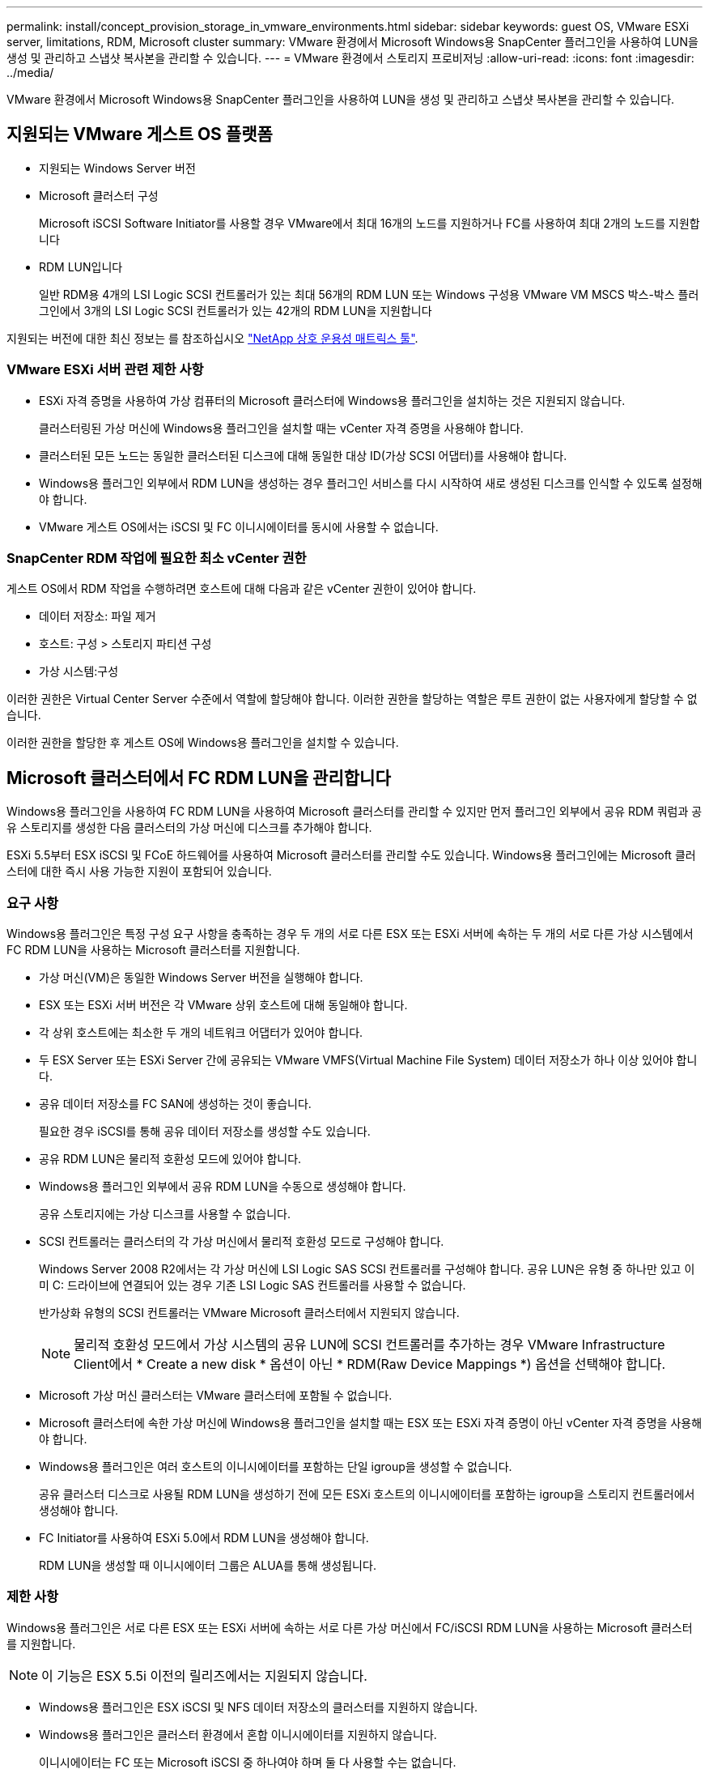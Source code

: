 ---
permalink: install/concept_provision_storage_in_vmware_environments.html 
sidebar: sidebar 
keywords: guest OS, VMware ESXi server, limitations, RDM, Microsoft cluster 
summary: VMware 환경에서 Microsoft Windows용 SnapCenter 플러그인을 사용하여 LUN을 생성 및 관리하고 스냅샷 복사본을 관리할 수 있습니다. 
---
= VMware 환경에서 스토리지 프로비저닝
:allow-uri-read: 
:icons: font
:imagesdir: ../media/


[role="lead"]
VMware 환경에서 Microsoft Windows용 SnapCenter 플러그인을 사용하여 LUN을 생성 및 관리하고 스냅샷 복사본을 관리할 수 있습니다.



== 지원되는 VMware 게스트 OS 플랫폼

* 지원되는 Windows Server 버전
* Microsoft 클러스터 구성
+
Microsoft iSCSI Software Initiator를 사용할 경우 VMware에서 최대 16개의 노드를 지원하거나 FC를 사용하여 최대 2개의 노드를 지원합니다

* RDM LUN입니다
+
일반 RDM용 4개의 LSI Logic SCSI 컨트롤러가 있는 최대 56개의 RDM LUN 또는 Windows 구성용 VMware VM MSCS 박스-박스 플러그인에서 3개의 LSI Logic SCSI 컨트롤러가 있는 42개의 RDM LUN을 지원합니다



지원되는 버전에 대한 최신 정보는 를 참조하십시오 https://mysupport.netapp.com/matrix/imt.jsp?components=100747;&solution=1257&isHWU&src=IMT["NetApp 상호 운용성 매트릭스 툴"^].



=== VMware ESXi 서버 관련 제한 사항

* ESXi 자격 증명을 사용하여 가상 컴퓨터의 Microsoft 클러스터에 Windows용 플러그인을 설치하는 것은 지원되지 않습니다.
+
클러스터링된 가상 머신에 Windows용 플러그인을 설치할 때는 vCenter 자격 증명을 사용해야 합니다.

* 클러스터된 모든 노드는 동일한 클러스터된 디스크에 대해 동일한 대상 ID(가상 SCSI 어댑터)를 사용해야 합니다.
* Windows용 플러그인 외부에서 RDM LUN을 생성하는 경우 플러그인 서비스를 다시 시작하여 새로 생성된 디스크를 인식할 수 있도록 설정해야 합니다.
* VMware 게스트 OS에서는 iSCSI 및 FC 이니시에이터를 동시에 사용할 수 없습니다.




=== SnapCenter RDM 작업에 필요한 최소 vCenter 권한

게스트 OS에서 RDM 작업을 수행하려면 호스트에 대해 다음과 같은 vCenter 권한이 있어야 합니다.

* 데이터 저장소: 파일 제거
* 호스트: 구성 > 스토리지 파티션 구성
* 가상 시스템:구성


이러한 권한은 Virtual Center Server 수준에서 역할에 할당해야 합니다. 이러한 권한을 할당하는 역할은 루트 권한이 없는 사용자에게 할당할 수 없습니다.

이러한 권한을 할당한 후 게스트 OS에 Windows용 플러그인을 설치할 수 있습니다.



== Microsoft 클러스터에서 FC RDM LUN을 관리합니다

Windows용 플러그인을 사용하여 FC RDM LUN을 사용하여 Microsoft 클러스터를 관리할 수 있지만 먼저 플러그인 외부에서 공유 RDM 쿼럼과 공유 스토리지를 생성한 다음 클러스터의 가상 머신에 디스크를 추가해야 합니다.

ESXi 5.5부터 ESX iSCSI 및 FCoE 하드웨어를 사용하여 Microsoft 클러스터를 관리할 수도 있습니다. Windows용 플러그인에는 Microsoft 클러스터에 대한 즉시 사용 가능한 지원이 포함되어 있습니다.



=== 요구 사항

Windows용 플러그인은 특정 구성 요구 사항을 충족하는 경우 두 개의 서로 다른 ESX 또는 ESXi 서버에 속하는 두 개의 서로 다른 가상 시스템에서 FC RDM LUN을 사용하는 Microsoft 클러스터를 지원합니다.

* 가상 머신(VM)은 동일한 Windows Server 버전을 실행해야 합니다.
* ESX 또는 ESXi 서버 버전은 각 VMware 상위 호스트에 대해 동일해야 합니다.
* 각 상위 호스트에는 최소한 두 개의 네트워크 어댑터가 있어야 합니다.
* 두 ESX Server 또는 ESXi Server 간에 공유되는 VMware VMFS(Virtual Machine File System) 데이터 저장소가 하나 이상 있어야 합니다.
* 공유 데이터 저장소를 FC SAN에 생성하는 것이 좋습니다.
+
필요한 경우 iSCSI를 통해 공유 데이터 저장소를 생성할 수도 있습니다.

* 공유 RDM LUN은 물리적 호환성 모드에 있어야 합니다.
* Windows용 플러그인 외부에서 공유 RDM LUN을 수동으로 생성해야 합니다.
+
공유 스토리지에는 가상 디스크를 사용할 수 없습니다.

* SCSI 컨트롤러는 클러스터의 각 가상 머신에서 물리적 호환성 모드로 구성해야 합니다.
+
Windows Server 2008 R2에서는 각 가상 머신에 LSI Logic SAS SCSI 컨트롤러를 구성해야 합니다. 공유 LUN은 유형 중 하나만 있고 이미 C: 드라이브에 연결되어 있는 경우 기존 LSI Logic SAS 컨트롤러를 사용할 수 없습니다.

+
반가상화 유형의 SCSI 컨트롤러는 VMware Microsoft 클러스터에서 지원되지 않습니다.

+

NOTE: 물리적 호환성 모드에서 가상 시스템의 공유 LUN에 SCSI 컨트롤러를 추가하는 경우 VMware Infrastructure Client에서 * Create a new disk * 옵션이 아닌 * RDM(Raw Device Mappings *) 옵션을 선택해야 합니다.

* Microsoft 가상 머신 클러스터는 VMware 클러스터에 포함될 수 없습니다.
* Microsoft 클러스터에 속한 가상 머신에 Windows용 플러그인을 설치할 때는 ESX 또는 ESXi 자격 증명이 아닌 vCenter 자격 증명을 사용해야 합니다.
* Windows용 플러그인은 여러 호스트의 이니시에이터를 포함하는 단일 igroup을 생성할 수 없습니다.
+
공유 클러스터 디스크로 사용될 RDM LUN을 생성하기 전에 모든 ESXi 호스트의 이니시에이터를 포함하는 igroup을 스토리지 컨트롤러에서 생성해야 합니다.

* FC Initiator를 사용하여 ESXi 5.0에서 RDM LUN을 생성해야 합니다.
+
RDM LUN을 생성할 때 이니시에이터 그룹은 ALUA를 통해 생성됩니다.





=== 제한 사항

Windows용 플러그인은 서로 다른 ESX 또는 ESXi 서버에 속하는 서로 다른 가상 머신에서 FC/iSCSI RDM LUN을 사용하는 Microsoft 클러스터를 지원합니다.


NOTE: 이 기능은 ESX 5.5i 이전의 릴리즈에서는 지원되지 않습니다.

* Windows용 플러그인은 ESX iSCSI 및 NFS 데이터 저장소의 클러스터를 지원하지 않습니다.
* Windows용 플러그인은 클러스터 환경에서 혼합 이니시에이터를 지원하지 않습니다.
+
이니시에이터는 FC 또는 Microsoft iSCSI 중 하나여야 하며 둘 다 사용할 수는 없습니다.

* ESX iSCSI 이니시에이터와 HBA는 Microsoft 클러스터의 공유 디스크에서 지원되지 않습니다.
* 가상 머신이 Microsoft 클러스터의 일부인 경우 Windows용 플러그인은 vMotion을 사용한 가상 머신 마이그레이션을 지원하지 않습니다.
* Windows용 플러그인은 Microsoft 클러스터의 가상 시스템에서 MPIO를 지원하지 않습니다.




=== 공유 FC RDM LUN을 생성합니다

FC RDM LUN을 사용하여 Microsoft 클러스터의 노드 간에 스토리지를 공유하려면 먼저 공유 쿼럼 디스크와 공유 스토리지 디스크를 생성한 다음 클러스터의 두 가상 머신에 추가해야 합니다.

Windows용 플러그인을 사용하여 공유 디스크가 생성되지 않습니다. 공유 LUN을 생성한 다음 클러스터의 각 가상 머신에 추가해야 합니다. 자세한 내용은 을 참조하십시오 https://docs.vmware.com/en/VMware-vSphere/6.7/com.vmware.vsphere.mscs.doc/GUID-1A2476C0-CA66-4B80-B6F9-8421B6983808.html["물리적 호스트에서 가상 시스템을 클러스터링합니다"^].
